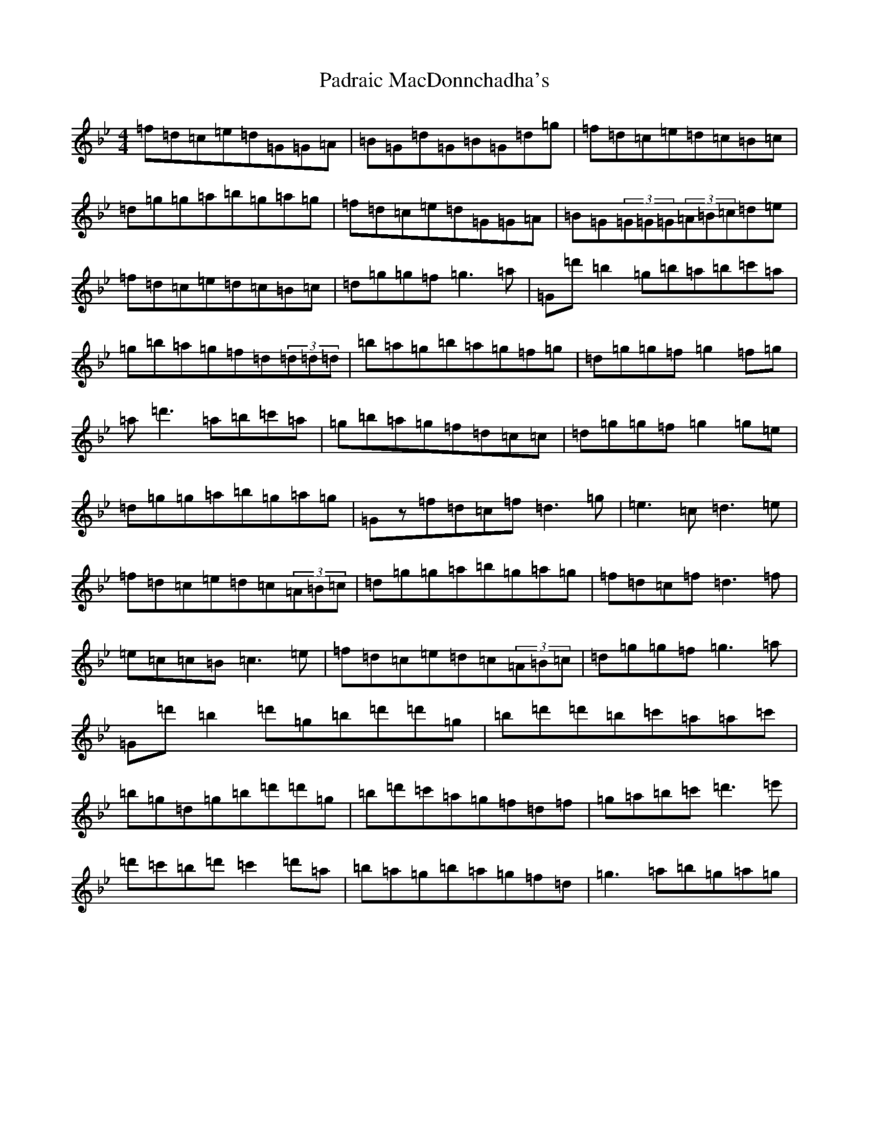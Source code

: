 X: 19991
T: Padraic MacDonnchadha's
S: https://thesession.org/tunes/16612#setting31580
Z: E Dorian
R: reel
M: 4/4
L: 1/8
K: C Dorian
=f=d=c=e=d=G=G=A|=B=G=d=G=B=G=d=g|=f=d=c=e=d=c=B=c|=d=g=g=a=b=g=a=g|=f=d=c=e=d=G=G=A|=B=G(3=G=G=G(3=A=B=c=d=e|=f=d=c=e=d=c=B=c|=d=g=g=f=g3=a|=G=d'=b2=g=b=a=b=c'=a|=g=b=a=g=f=d(3=d=d=d|=b=a=g=b=a=g=f=g|=d=g=g=f=g2=f=g|=a=d'3=a=b=c'=a|=g=b=a=g=f=d=c=c|=d=g=g=f=g2=g=e|=d=g=g=a=b=g=a=g|=Gz=f=d=c=f=d3=g|=e3=c=d3=e|=f=d=c=e=d=c(3=A=B=c|=d=g=g=a=b=g=a=g|=f=d=c=f=d3=f|=e=c=c=B=c3=e|=f=d=c=e=d=c(3=A=B=c|=d=g=g=f=g3=a|=G=d'=b2=d'=g=b=d'=d'=g|=b=d'=d'=b=c'=a=a=c'|=b=g=d=g=b=d'=d'=g|=b=d'=c'=a=g=f=d=f|=g=a=b=c'=d'3=e'|=d'=c'=b=d'=c'2=d'=a|=b=a=g=b=a=g=f=d|=g3=a=b=g=a=g|
